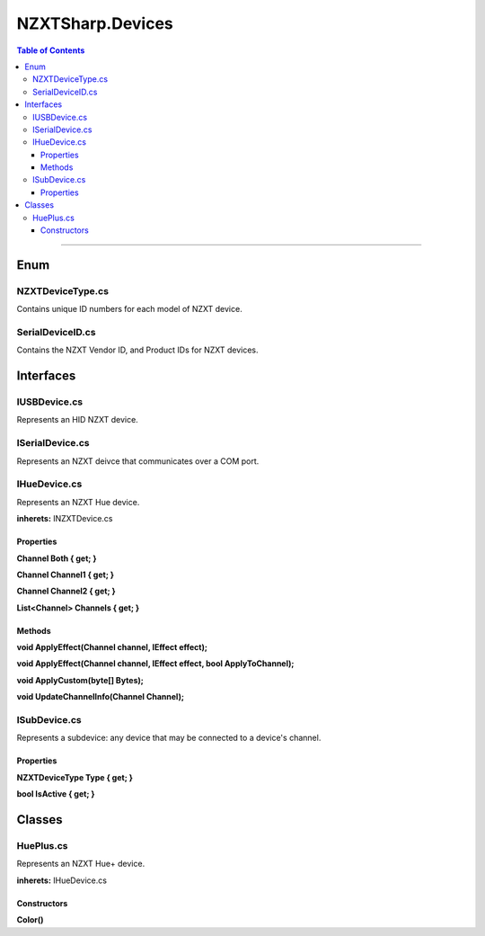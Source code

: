 #####
NZXTSharp.Devices
#####

.. contents:: Table of Contents

---------

*****
Enum
*****

NZXTDeviceType.cs
=====
Contains unique ID numbers for each model of NZXT device.

SerialDeviceID.cs
=====
Contains the NZXT Vendor ID, and Product IDs for NZXT devices.


*****
Interfaces
*****

IUSBDevice.cs
=====
Represents an HID NZXT device.




ISerialDevice.cs
=====
Represents an NZXT deivce that communicates over a COM port.




IHueDevice.cs
=====
Represents an NZXT Hue device.

**inherets:** INZXTDevice.cs

Properties
-----
**Channel Both { get; }**

**Channel Channel1 { get; }**

**Channel Channel2 { get; }**

**List<Channel> Channels { get; }**

Methods
-----
**void ApplyEffect(Channel channel, IEffect effect);**

**void ApplyEffect(Channel channel, IEffect effect, bool ApplyToChannel);**

**void ApplyCustom(byte[] Bytes);**

**void UpdateChannelInfo(Channel Channel);**




ISubDevice.cs
=====
Represents a subdevice: any device that may be connected to a device's channel.

Properties
-----
**NZXTDeviceType Type { get; }**

**bool IsActive { get; }** 


*****
Classes
*****

HuePlus.cs
=====
Represents an NZXT Hue+ device.

**inherets:** IHueDevice.cs

Constructors
-----
**Color()**

